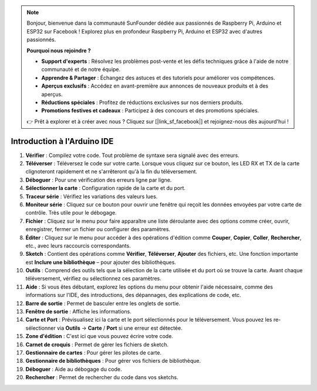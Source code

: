 .. note::

    Bonjour, bienvenue dans la communauté SunFounder dédiée aux passionnés de Raspberry Pi, Arduino et ESP32 sur Facebook ! Explorez plus en profondeur Raspberry Pi, Arduino et ESP32 avec d'autres passionnés.

    **Pourquoi nous rejoindre ?**

    - **Support d'experts** : Résolvez les problèmes post-vente et les défis techniques grâce à l'aide de notre communauté et de notre équipe.
    - **Apprendre & Partager** : Échangez des astuces et des tutoriels pour améliorer vos compétences.
    - **Aperçus exclusifs** : Accédez en avant-première aux annonces de nouveaux produits et à des aperçus.
    - **Réductions spéciales** : Profitez de réductions exclusives sur nos derniers produits.
    - **Promotions festives et cadeaux** : Participez à des concours et des promotions spéciales.

    👉 Prêt à explorer et à créer avec nous ? Cliquez sur [|link_sf_facebook|] et rejoignez-nous dès aujourd'hui !

Introduction à l'Arduino IDE
=================================

.. image:: img/sp_ide_2.png

1. **Vérifier** : Compilez votre code. Tout problème de syntaxe sera signalé avec des erreurs.

2. **Téléverser** : Téléversez le code sur votre carte. Lorsque vous cliquez sur ce bouton, les LED RX et TX de la carte clignoteront rapidement et ne s'arrêteront qu'à la fin du téléversement.

3. **Déboguer** : Pour une vérification des erreurs ligne par ligne.

4. **Sélectionner la carte** : Configuration rapide de la carte et du port.

5. **Traceur série** : Vérifiez les variations des valeurs lues.

6. **Moniteur série** : Cliquez sur ce bouton pour ouvrir une fenêtre qui reçoit les données envoyées par votre carte de contrôle. Très utile pour le débogage.

7. **Fichier** : Cliquez sur le menu pour faire apparaître une liste déroulante avec des options comme créer, ouvrir, enregistrer, fermer un fichier ou configurer des paramètres.

8. **Éditer** : Cliquez sur le menu pour accéder à des opérations d'édition comme **Couper**, **Copier**, **Coller**, **Rechercher**, etc., avec leurs raccourcis correspondants.

9. **Sketch** : Contient des opérations comme **Vérifier**, **Téléverser**, **Ajouter** des fichiers, etc. Une fonction importante est **Inclure une bibliothèque** – pour ajouter des bibliothèques.

10. **Outils** : Comprend des outils tels que la sélection de la carte utilisée et du port où se trouve la carte. Avant chaque téléversement, vérifiez ou sélectionnez ces paramètres.

11. **Aide** : Si vous êtes débutant, explorez les options du menu pour obtenir l'aide nécessaire, comme des informations sur l'IDE, des introductions, des dépannages, des explications de code, etc.

12. **Barre de sortie** : Permet de basculer entre les onglets de sortie.

13. **Fenêtre de sortie** : Affiche les informations.

14. **Carte et Port** : Prévisualisez ici la carte et le port sélectionnés pour le téléversement. Vous pouvez les re-sélectionner via **Outils** -> **Carte** / **Port** si une erreur est détectée.

15. **Zone d'édition** : C'est ici que vous pouvez écrire votre code.

16. **Carnet de croquis** : Permet de gérer les fichiers de sketch.

17. **Gestionnaire de cartes** : Pour gérer les pilotes de carte.

18. **Gestionnaire de bibliothèques** : Pour gérer vos fichiers de bibliothèque.

19. **Déboguer** : Aide au débogage du code.

20. **Rechercher** : Permet de rechercher du code dans vos sketchs.
